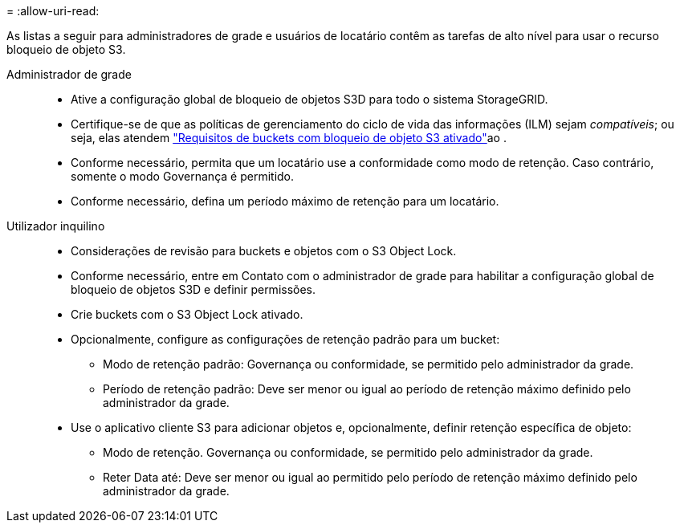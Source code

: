 = 
:allow-uri-read: 


As listas a seguir para administradores de grade e usuários de locatário contêm as tarefas de alto nível para usar o recurso bloqueio de objeto S3.

Administrador de grade::
+
--
* Ative a configuração global de bloqueio de objetos S3D para todo o sistema StorageGRID.
* Certifique-se de que as políticas de gerenciamento do ciclo de vida das informações (ILM) sejam _compatíveis_; ou seja, elas atendem link:../ilm/managing-objects-with-s3-object-lock.html["Requisitos de buckets com bloqueio de objeto S3 ativado"]ao .
* Conforme necessário, permita que um locatário use a conformidade como modo de retenção. Caso contrário, somente o modo Governança é permitido.
* Conforme necessário, defina um período máximo de retenção para um locatário.


--
Utilizador inquilino::
+
--
* Considerações de revisão para buckets e objetos com o S3 Object Lock.
* Conforme necessário, entre em Contato com o administrador de grade para habilitar a configuração global de bloqueio de objetos S3D e definir permissões.
* Crie buckets com o S3 Object Lock ativado.
* Opcionalmente, configure as configurações de retenção padrão para um bucket:
+
** Modo de retenção padrão: Governança ou conformidade, se permitido pelo administrador da grade.
** Período de retenção padrão: Deve ser menor ou igual ao período de retenção máximo definido pelo administrador da grade.


* Use o aplicativo cliente S3 para adicionar objetos e, opcionalmente, definir retenção específica de objeto:
+
** Modo de retenção. Governança ou conformidade, se permitido pelo administrador da grade.
** Reter Data até: Deve ser menor ou igual ao permitido pelo período de retenção máximo definido pelo administrador da grade.




--

